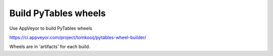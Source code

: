 =====================
Build PyTables wheels
=====================

Use AppVeyor to build PyTables wheels 

https://ci.appveyor.com/project/tomkooij/pytables-wheel-builder/

Wheels are in 'artifacts' for each build.

